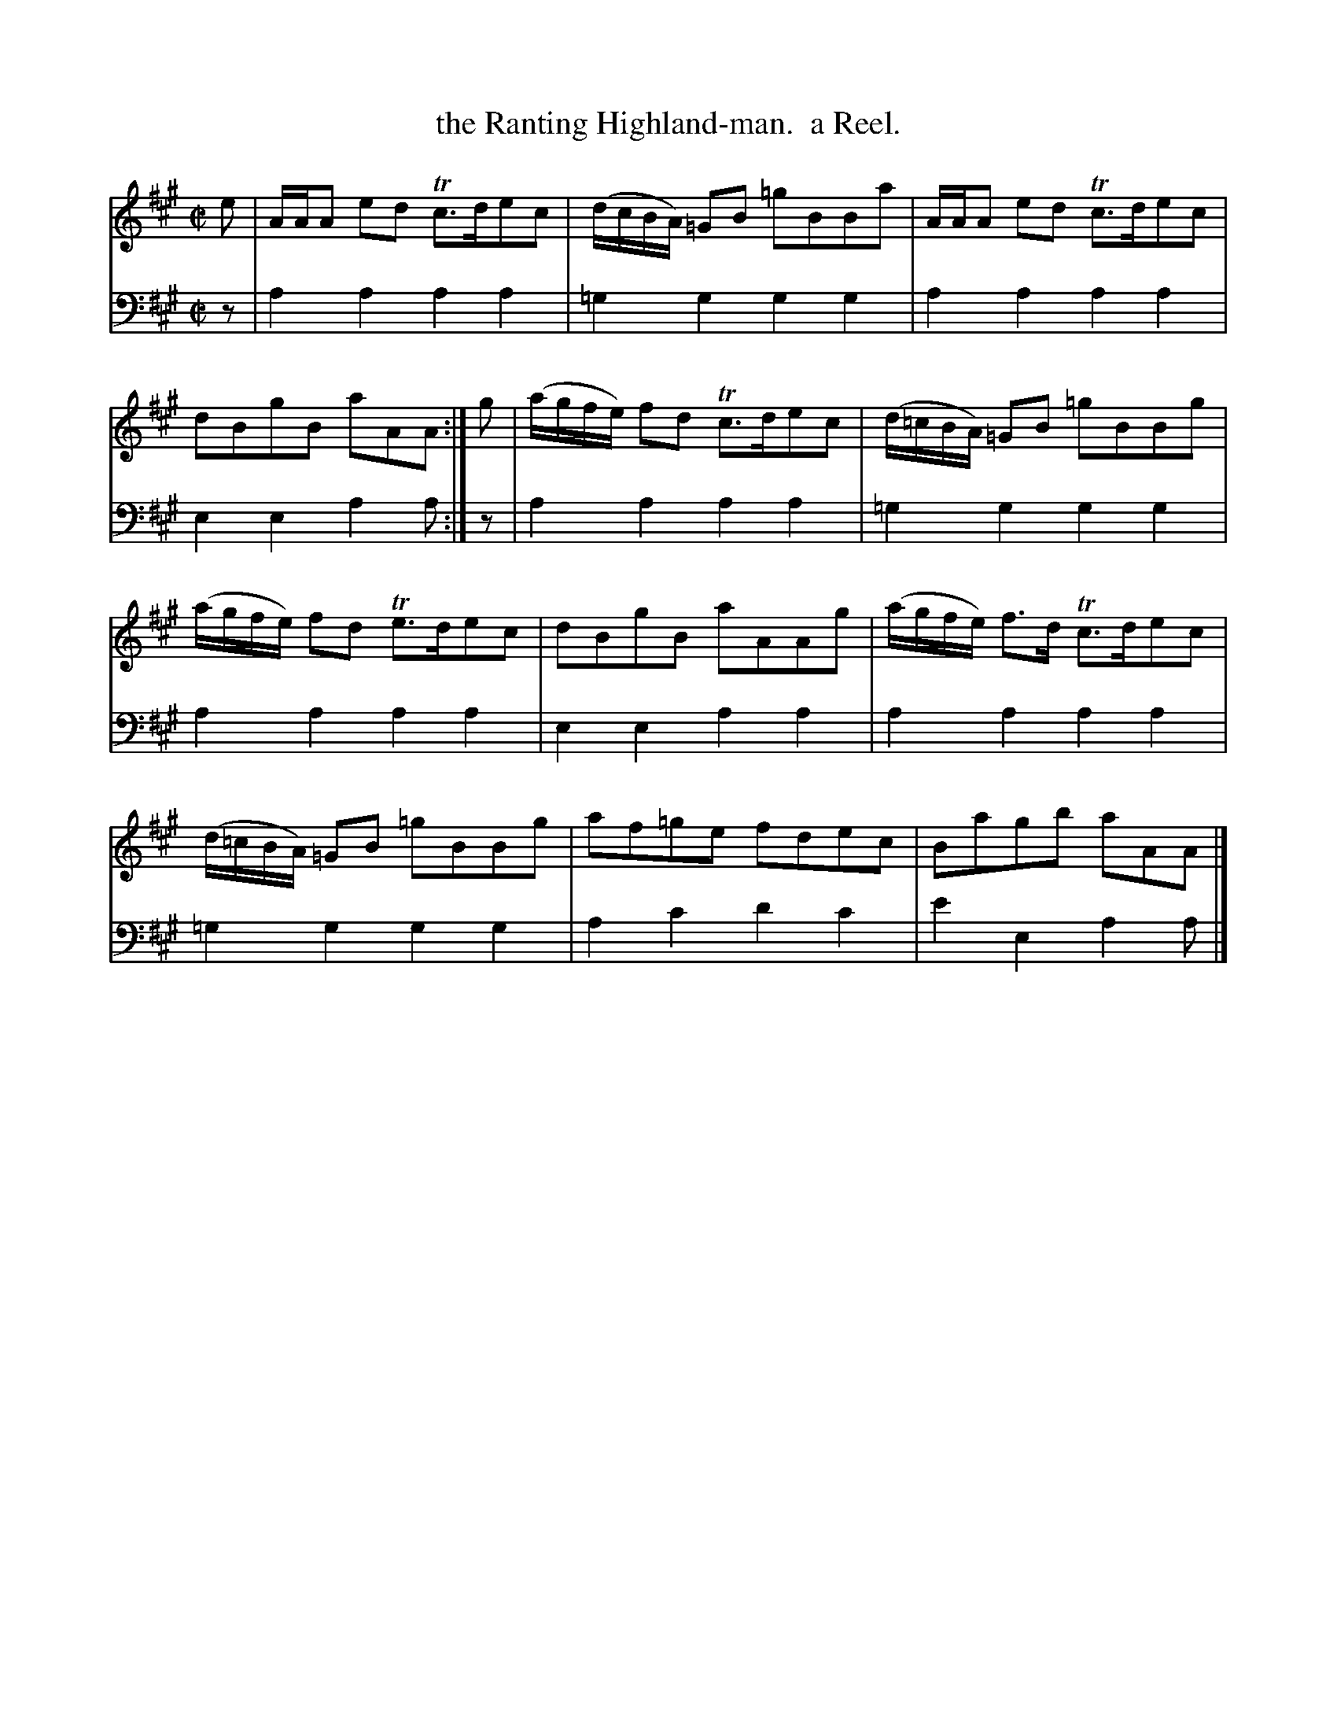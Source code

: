 X: 1
T: the Ranting Highland-man.  a Reel.
R: reel
S: Fiddle Hell Online 2020-11-05 Se\'an Heel Slow Airs Workshop
Z: 2021 John Chambers <jc:trillian.mit.edu>
N: A few "unnecessary" natural signs added for clarity, to match the bass line.
M: C|
L: 1/8
K: A
% - - - - - - - - - -
V: 1 staves=2
e |\
A/A/A ed Tc>dec | (d/c/B/A/) =GB =gBBa |\
A/A/A ed Tc>dec | dBgB aAA :| g |\
(a/g/f/e/) fd Tc>dec | (d/=c/B/A/) =GB =gBBg |
(a/g/f/e/) fd Te>dec | dBgB aAAg |\
(a/g/f/e/) f>d Tc>dec | (d/=c/B/A/) =GB =gBBg |\
af=ge fdec | Bagb aAA |]
% - - - - - - - - - -
V: 2 clef=bass middle=d
z |\
a2a2 a2a2 | =g2g2 g2g2 | a2a2 a2a2 | e2e2 a2a :| z | a2a2 a2a2 | =g2g2 g2g2 |
a2a2 a2a2 | e2e2 a2a2 | a2a2 a2a2 | =g2g2 g2g2 | a2c'2 d'2c'2 | e'2e2 a2a |]

